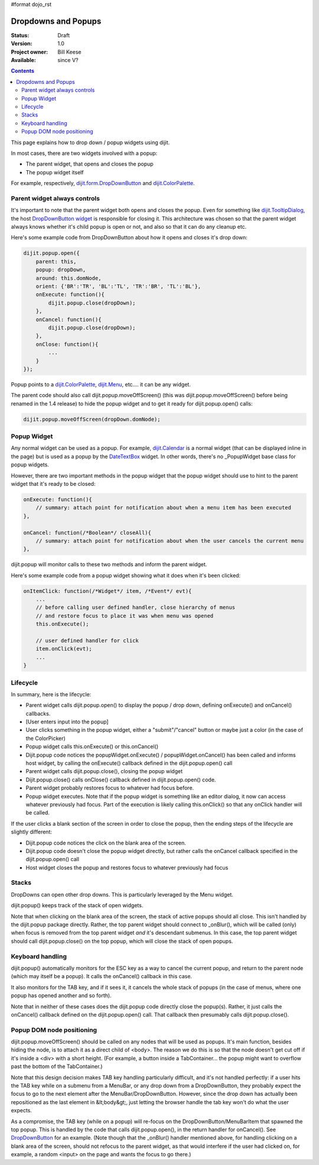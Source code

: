 #format dojo_rst

Dropdowns and Popups
====================

:Status: Draft
:Version: 1.0
:Project owner: Bill Keese
:Available: since V?

.. contents::
   :depth: 2

This page explains how to drop down / popup widgets using dijit.

In most cases, there are two widgets involved with a popup:

* The parent widget, that opens and closes the popup
* The popup widget itself

For example, respectively, `dijit.form.DropDownButton <dijit/form/DropDownButton>`_ and `dijit.ColorPalette <dijit/ColorPalette>`_.


=============================
Parent widget always controls
=============================

It's important to note that the parent widget both opens and closes the popup.
Even for something like `dijit.TooltipDialog <dijit/TooltipDialog>`_, the host `DropDownButton widget <dijit/form/DropDownButton>`_ is responsible for closing it.
This architecture was chosen so that the parent widget always knows whether it's child popup is open or not, and also so that it can do any cleanup etc.

Here's some example code from DropDownButton about how it opens and closes it's drop down:

.. code-block :: javascript

    dijit.popup.open({
        parent: this,
        popup: dropDown,
        around: this.domNode,
        orient: {'BR':'TR', 'BL':'TL', 'TR':'BR', 'TL':'BL'},
        onExecute: function(){
            dijit.popup.close(dropDown);
        },
        onCancel: function(){
            dijit.popup.close(dropDown);
        },
        onClose: function(){
            ...
        }
    });
     
Popup points to a `dijit.ColorPalette <dijit/ColorPalette>`_, `dijit.Menu <dijit/Menu>`_, etc.... it can be any widget.

The parent code should also call dijit.popup.moveOffScreen() (this was dijit.popup.moveOffScreen() before being renamed in the 1.4 release) to hide the popup widget and to get it ready for dijit.popup.open() calls:

.. code-block :: javascript

  dijit.popup.moveOffScreen(dropDown.domNode);


============
Popup Widget
============

Any normal widget can be used as a popup. For example, `dijit.Calendar <dijit/Calendar>`_ is a normal widget (that can be displayed inline in the page) but is used as a popup by the `DateTextBox <dijit/form/DateTextBox>`_ widget. In other words, there's no _PopupWidget base class for popup widgets.

However, there are two important methods in the popup widget that the popup widget should use to hint to the parent widget that it's ready to be closed:

.. code-block :: javascript

    onExecute: function(){
        // summary: attach point for notification about when a menu item has been executed
    },

    onCancel: function(/*Boolean*/ closeAll){
        // summary: attach point for notification about when the user cancels the current menu
    },

dijit.popup will monitor calls to these two methods and inform the parent widget.

Here's some example code from a popup widget showing what it does when it's been clicked:

.. code-block :: javascript

    onItemClick: function(/*Widget*/ item, /*Event*/ evt){
        ...
        // before calling user defined handler, close hierarchy of menus
        // and restore focus to place it was when menu was opened
        this.onExecute();

        // user defined handler for click
        item.onClick(evt);
        ...
    }


=========
Lifecycle
=========

In summary, here is the lifecycle:

* Parent widget calls dijit.popup.open() to display the popup / drop down, defining onExecute() and onCancel() callbacks.
* [User enters input into the popup]
* User clicks something in the popup widget, either a "submit"/"cancel" button or maybe just a color (in the case of the ColorPicker)
* Popup widget calls this.onExecute() or this.onCancel()
* Dijit.popup code notices the popupWidget.onExecute() / popupWidget.onCancel() has been called and informs host widget, by calling the onExecute() callback defined in the dijit.popup.open() call 
* Parent widget calls dijit.popup.close(), closing the popup widget
* Dijit.popup.close() calls onClose() callback defined in dijit.popup.open() code.
* Parent widget probably restores focus to whatever had focus before.
* Popup widget executes.   Note that if the popup widget is something like an editor dialog, it now can access whatever previously had focus.  Part of the execution is likely calling this.onClick() so that any onClick handler will be called.

If the user clicks a blank section of the screen in order to close the popup, then the ending steps of the lifecycle are slightly different:

* Dijit.popup code notices the click on the blank area of the screen.
* Dijit.popup code doesn't close the popup widget directly, but rather calls the onCancel callback specified in the dijit.popup.open() call
* Host widget closes the popup and restores focus to whatever previously had focus


======
Stacks
======

DropDowns can open other drop downs. This is particularly leveraged by the Menu widget.

dijit.popup() keeps track of the stack of open widgets.

Note that when clicking on the blank area of the screen, the stack of active popups should all close. This isn't handled by the dijit.popup package directly. Rather, the top parent widget should connect to _onBlur(), which will be called (only) when focus is removed from the top parent widget *and* it's descendant submenus. In this case, the top parent widget should call dijit.popup.close() on the top popup, which will close the stack of open popups.


=================
Keyboard handling
=================

dijit.popup() automatically monitors for the ESC key as a way to cancel the current popup, and return to the parent node (which may itself be a popup).  It calls the onCancel() callback in this case.

It also monitors for the TAB key, and if it sees it, it cancels the whole stack of popups (in the case of menus, where one popup has opened another and so forth).

Note that in neither of these cases does the dijit.popup code directly close the popup(s). Rather, it just calls the onCancel() callback defined on the dijit.popup.open() call. That callback then presumably calls dijit.popup.close().


==========================
Popup DOM node positioning
==========================

dijit.popup.moveOffScreen() should be called on any nodes that will be used as popups. It's main function, besides hiding the node, is to attach it as a direct child of <body>. The reason we do this is so that the node doesn't get cut off if it's inside a <div> with a short height. (For example, a button inside a TabContainer... the popup might want to overflow past the bottom of the TabContainer.)

Note that this design decision makes TAB key handling particularly difficult, and it's not handled perfectly: if a user hits the TAB key while on a submenu from a MenuBar, or any drop down from a DropDownButton, they probably expect the focus to go to the next element after the MenuBar/DropDownButton. However, since the drop down has actually been repositioned as the last element in &lt;body&gt;, just letting the browser handle the tab key won't do what the user expects.

As a compromise, the TAB key (while on a popup) will re-focus on the DropDownButton/MenuBarItem that spawned the top popup. This is handled by the code that calls dijit.popup.open(), in the return handler for onCancel(). See `DropDownButton <dijit/form/DropDownButton>`_ for an example. (Note though that the _onBlur() handler mentioned above, for handling clicking on a blank area of the screen, should not refocus to the parent widget, as that would interfere if the user had clicked on, for example, a random <input> on the page and wants the focus to go there.)
